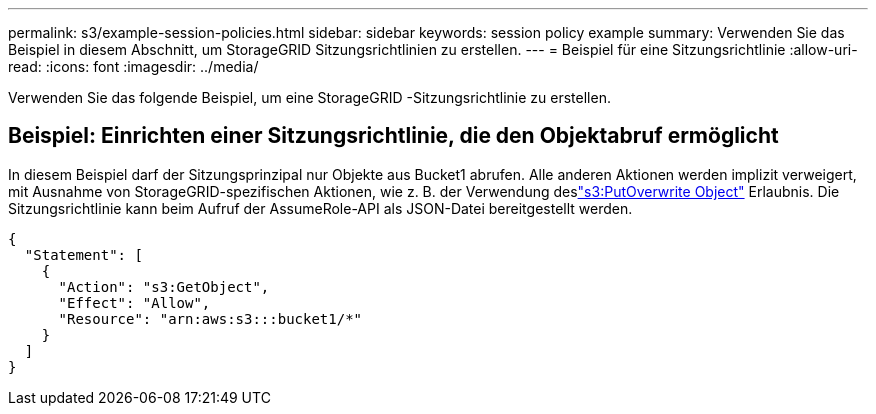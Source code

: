 ---
permalink: s3/example-session-policies.html 
sidebar: sidebar 
keywords: session policy example 
summary: Verwenden Sie das Beispiel in diesem Abschnitt, um StorageGRID Sitzungsrichtlinien zu erstellen. 
---
= Beispiel für eine Sitzungsrichtlinie
:allow-uri-read: 
:icons: font
:imagesdir: ../media/


[role="lead"]
Verwenden Sie das folgende Beispiel, um eine StorageGRID -Sitzungsrichtlinie zu erstellen.



== Beispiel: Einrichten einer Sitzungsrichtlinie, die den Objektabruf ermöglicht

In diesem Beispiel darf der Sitzungsprinzipal nur Objekte aus Bucket1 abrufen.  Alle anderen Aktionen werden implizit verweigert, mit Ausnahme von StorageGRID-spezifischen Aktionen, wie z. B. der Verwendung deslink:use-access-policies/#use-putoverwriteobject-permission["s3:PutOverwrite Object"] Erlaubnis.  Die Sitzungsrichtlinie kann beim Aufruf der AssumeRole-API als JSON-Datei bereitgestellt werden.

[listing]
----
{
  "Statement": [
    {
      "Action": "s3:GetObject",
      "Effect": "Allow",
      "Resource": "arn:aws:s3:::bucket1/*"
    }
  ]
}
----